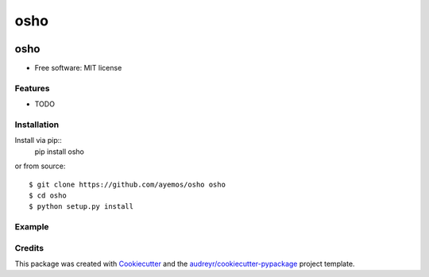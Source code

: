 ==========
osho
==========

.. image:: https://img.shields.io/pypi/v/osho.svg
  :target: https://pypi.python.org/pypi/osho

.. image:: https://img.shields.io/travis/ayemos/osho.svg
  :target: https://travis-ci.org/ayemos/osho

.. image:: https://readthedocs.org/projects/osho/badge/?version=latest
  :target: https://osho.readthedocs.io/en/latest/?badge=latest

.. image:: https://coveralls.io/repos/github/ayemos/osho/badge.svg?branch=master
  :target: https://coveralls.io/github/ayemos/osho?branch=master

.. image:: https://pyup.io/repos/github/ayemos/osho/shield.svg
  :target: https://pyup.io/repos/github/ayemos/osho/


###########
osho
###########

* Free software: MIT license

---------
Features
---------

-   TODO

-------------
Installation
-------------

Install via pip::
  pip install osho

or from source::

  $ git clone https://github.com/ayemos/osho osho
  $ cd osho
  $ python setup.py install

--------
Example
--------


--------
Credits
--------

This package was created with `Cookiecutter <https://github.com/audreyr/cookiecutter>`_ and the
`audreyr/cookiecutter-pypackage <https://github.com/audreyr/cookiecutter-pypackage>`_ project template.
